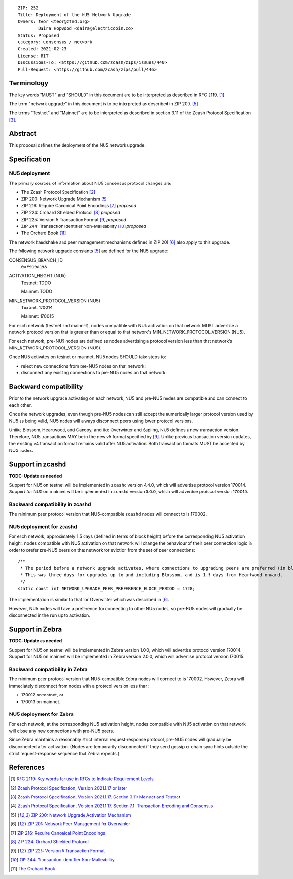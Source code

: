 ::

  ZIP: 252
  Title: Deployment of the NU5 Network Upgrade
  Owners: teor <teor@zfnd.org>
          Daira Hopwood <daira@electriccoin.co>
  Status: Proposed
  Category: Consensus / Network
  Created: 2021-02-23
  License: MIT
  Discussions-To: <https://github.com/zcash/zips/issues/440>
  Pull-Request: <https://github.com/zcash/zips/pull/446>


Terminology
===========

The key words "MUST" and "SHOULD" in this document are to be interpreted as
described in RFC 2119. [#RFC2119]_

The term "network upgrade" in this document is to be interpreted as described in
ZIP 200. [#zip-0200]_

The terms "Testnet" and "Mainnet" are to be interpreted as described in
section 3.11 of the Zcash Protocol Specification [#protocol-networks]_.


Abstract
========

This proposal defines the deployment of the NU5 network upgrade.


Specification
=============

NU5 deployment
-----------------

The primary sources of information about NU5 consensus protocol changes are:

- The Zcash Protocol Specification [#protocol]_
- ZIP 200: Network Upgrade Mechanism [#zip-0200]_
- ZIP 216: Require Canonical Point Encodings [#zip-0216]_ *proposed*
- ZIP 224: Orchard Shielded Protocol [#zip-0224]_ *proposed*
- ZIP 225: Version 5 Transaction Format [#zip-0225]_ *proposed*
- ZIP 244: Transaction Identifier Non-Malleability [#zip-0244]_ *proposed*
- The Orchard Book [#orchard-book]_

The network handshake and peer management mechanisms defined in ZIP 201 [#zip-0201]_
also apply to this upgrade.


The following network upgrade constants [#zip-0200]_ are defined for the NU5
upgrade:

CONSENSUS_BRANCH_ID
  ``0xF919A198``


ACTIVATION_HEIGHT (NU5)
  Testnet: TODO

  Mainnet: TODO


MIN_NETWORK_PROTOCOL_VERSION (NU5)
  Testnet: 170014

  Mainnet: 170015


For each network (testnet and mainnet), nodes compatible with NU5 activation
on that network MUST advertise a network protocol version that is greater than
or equal to that network's MIN_NETWORK_PROTOCOL_VERSION (NU5).

For each network, pre-NU5 nodes are defined as nodes advertising a protocol
version less than that network's MIN_NETWORK_PROTOCOL_VERSION (NU5).

Once NU5 activates on testnet or mainnet, NU5 nodes SHOULD take steps to:

- reject new connections from pre-NU5 nodes on that network;
- disconnect any existing connections to pre-NU5 nodes on that network.


Backward compatibility
======================

Prior to the network upgrade activating on each network, NU5 and pre-NU5
nodes are compatible and can connect to each other.

Once the network upgrades, even though pre-NU5 nodes can still accept the
numerically larger protocol version used by NU5 as being valid, NU5 nodes
will always disconnect peers using lower protocol versions.

Unlike Blossom, Heartwood, and Canopy, and like Overwinter and Sapling, NU5
defines a new transaction version. Therefore, NU5 transactions MAY be in
the new v5 format specified by [#zip-0225]_. Unlike previous transaction
version updates, the existing v4 transaction format remains valid after
NU5 activation. Both transaction formats MUST be accepted by NU5 nodes.


Support in zcashd
=================

**TODO: Update as needed**

Support for NU5 on testnet will be implemented in ``zcashd`` version 4.4.0, which
will advertise protocol version 170014. Support for NU5 on mainnet will be implemented
in ``zcashd`` version 5.0.0, which will advertise protocol version 170015.


Backward compatibility in zcashd
--------------------------------

The minimum peer protocol version that NU5-compatible ``zcashd`` nodes will connect to
is 170002.


NU5 deployment for zcashd
-------------------------

For each network, approximately 1.5 days (defined in terms of
block height) before the corresponding NU5 activation height, nodes compatible
with NU5 activation on that network will change the behaviour of their peer
connection logic in order to prefer pre-NU5 peers on that network for eviction
from the set of peer connections::

    /**
     * The period before a network upgrade activates, where connections to upgrading peers are preferred (in blocks).
     * This was three days for upgrades up to and including Blossom, and is 1.5 days from Heartwood onward.
     */
    static const int NETWORK_UPGRADE_PEER_PREFERENCE_BLOCK_PERIOD = 1728;

The implementation is similar to that for Overwinter which was described in
[#zip-0201]_.

However, NU5 nodes will have a preference for connecting to other NU5 nodes, so
pre-NU5 nodes will gradually be disconnected in the run up to activation.

Support in Zebra
================

**TODO: Update as needed**

Support for NU5 on testnet will be implemented in Zebra version 1.0.0, which
will advertise protocol version 170014. Support for NU5 on mainnet will be implemented
in Zebra version 2.0.0, which will advertise protocol version 170015.


Backward compatibility in Zebra
-------------------------------

The minimum peer protocol version that NU5-compatible Zebra nodes will connect to
is 170002. However, Zebra will immediately disconnect from nodes with a protocol
version less than:

- 170012 on testnet, or
- 170013 on mainnet.

NU5 deployment for Zebra
------------------------

For each network, at the corresponding NU5 activation height, nodes compatible
with NU5 activation on that network will close any new connections with pre-NU5
peers.

Since Zebra maintains a reasonably strict internal request-response protocol,
pre-NU5 nodes will gradually be disconnected after activation. (Nodes are
temporarily disconnected if they send gossip or chain sync hints outside the
strict request-response sequence that Zebra expects.)


References
==========

.. [#RFC2119] `RFC 2119: Key words for use in RFCs to Indicate Requirement Levels <https://www.rfc-editor.org/rfc/rfc2119.html>`_
.. [#protocol] `Zcash Protocol Specification, Version 2021.1.17 or later <protocol/nu5.pdf>`_
.. [#protocol-networks] `Zcash Protocol Specification, Version 2021.1.17. Section 3.11: Mainnet and Testnet <protocol/nu5.pdf#networks>`_
.. [#protocol-txnencodingandconsensus] `Zcash Protocol Specification, Version 2021.1.17. Section 7.1: Transaction Encoding and Consensus <protocol/nu5.pdf#txnencodingandconsensus>`_
.. [#zip-0200] `ZIP 200: Network Upgrade Activation Mechanism <zip-0200.rst>`_
.. [#zip-0201] `ZIP 201: Network Peer Management for Overwinter <zip-0201.rst>`_
.. [#zip-0216] `ZIP 216: Require Canonical Point Encodings <zip-0216.rst>`_
.. [#zip-0224] `ZIP 224: Orchard Shielded Protocol <zip-0224.rst>`_
.. [#zip-0225] `ZIP 225: Version 5 Transaction Format <zip-0225.rst>`_
.. [#zip-0244] `ZIP 244: Transaction Identifier Non-Malleability <zip-0244.rst>`_
.. [#orchard-book] `The Orchard Book <https://zcash.github.io/orchard/>`_
